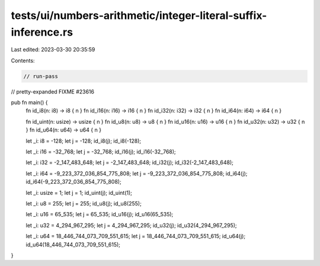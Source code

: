 tests/ui/numbers-arithmetic/integer-literal-suffix-inference.rs
===============================================================

Last edited: 2023-03-30 20:35:59

Contents:

.. code-block:: rs

    // run-pass
// pretty-expanded FIXME #23616

pub fn main() {
    fn id_i8(n: i8) -> i8 { n }
    fn id_i16(n: i16) -> i16 { n }
    fn id_i32(n: i32) -> i32 { n }
    fn id_i64(n: i64) -> i64 { n }

    fn id_uint(n: usize) -> usize { n }
    fn id_u8(n: u8) -> u8 { n }
    fn id_u16(n: u16) -> u16 { n }
    fn id_u32(n: u32) -> u32 { n }
    fn id_u64(n: u64) -> u64 { n }

    let _i: i8 = -128;
    let j = -128;
    id_i8(j);
    id_i8(-128);

    let _i: i16 = -32_768;
    let j = -32_768;
    id_i16(j);
    id_i16(-32_768);

    let _i: i32 = -2_147_483_648;
    let j = -2_147_483_648;
    id_i32(j);
    id_i32(-2_147_483_648);

    let _i: i64 = -9_223_372_036_854_775_808;
    let j = -9_223_372_036_854_775_808;
    id_i64(j);
    id_i64(-9_223_372_036_854_775_808);

    let _i: usize = 1;
    let j = 1;
    id_uint(j);
    id_uint(1);

    let _i: u8 = 255;
    let j = 255;
    id_u8(j);
    id_u8(255);

    let _i: u16 = 65_535;
    let j = 65_535;
    id_u16(j);
    id_u16(65_535);

    let _i: u32 = 4_294_967_295;
    let j = 4_294_967_295;
    id_u32(j);
    id_u32(4_294_967_295);

    let _i: u64 = 18_446_744_073_709_551_615;
    let j = 18_446_744_073_709_551_615;
    id_u64(j);
    id_u64(18_446_744_073_709_551_615);
}


